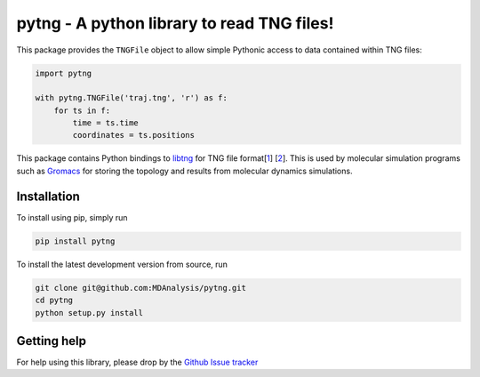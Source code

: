 ===========================================
pytng - A python library to read TNG files!
===========================================

.. image:: https://travis-ci.org/MDAnalysis/pytng.svg?branch=master
    :target: https://travis-ci.org/MDAnalysis/pytng
.. image:: https://codecov.io/gh/MDAnalysis/pytng/branch/master/graph/badge.svg
  :target: https://codecov.io/gh/MDAnalysis/pytng


This package provides the ``TNGFile`` object to allow simple Pythonic access to data
contained within TNG files:

.. code-block:: python

  import pytng

  with pytng.TNGFile('traj.tng', 'r') as f:
      for ts in f:
          time = ts.time
          coordinates = ts.positions

This package contains Python bindings to libtng_ for TNG file format[1_] [2_].
This is used by molecular simulation programs such as Gromacs_ for storing the
topology and results from molecular dynamics simulations.

.. _libtng: https://github.com/gromacs/tng
.. _1: http://link.springer.com/article/10.1007%2Fs00894-010-0948-5
.. _2: http://onlinelibrary.wiley.com/doi/10.1002/jcc.23495/abstract
.. _Gromacs: http://manual.gromacs.org/online/tng.html


Installation
============

To install using pip, simply run

.. code-block:: sh

  pip install pytng

To install the latest development version from source, run

.. code-block:: sh

  git clone git@github.com:MDAnalysis/pytng.git
  cd pytng
  python setup.py install


Getting help
============

For help using this library, please drop by the `Github Issue tracker`__

.. _issuetracker: https://github.com/MDAnalysis/pytng/issues

__ issuetracker_

